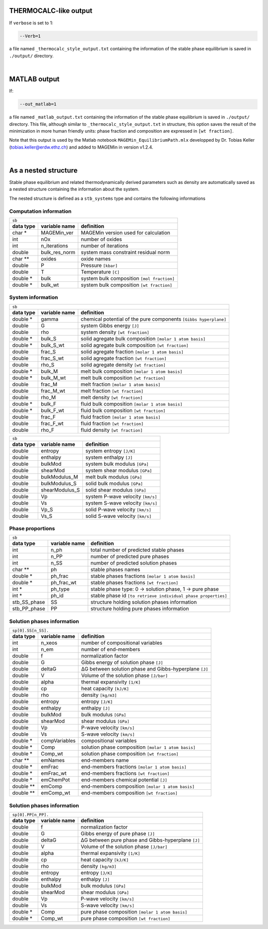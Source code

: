 .. MAGEMin documentation

THERMOCALC-like output	  
======================

If ``verbose`` is set to 1:

.. code-block:: shell

   --Verb=1

a file named ``_thermocalc_style_output.txt`` containing the information of the stable phase equilibrium is saved in ``./output/`` directory. 

|


MATLAB output	  
=============

If:

.. code-block:: shell

   --out_matlab=1

a file named ``_matlab_output.txt`` containing the information of the stable phase equilibrium is saved in ``./output/`` directory. 
This file, although similar to ``_thermocalc_style_output.txt`` in structure, this option saves the result of the minimization in more human friendly units: 
phase fraction and composition are expressed in :literal:`[wt fraction]`.

Note that this output is used by the Matlab notebook ``MAGEMin_EquilibriumPath.mlx`` developped by Dr. Tobias Keller (tobias.keller@erdw.ethz.ch) and added to MAGEMin in version v1.2.4.

|

As a nested structure		  
=====================

Stable phase equilibrium and related thermodynamically derived parameters such as density are automatically saved as a nested structure containing the information about the system.

The nested structure is defined as a ``stb_systems`` type and contains the following informations


Computation information
***********************

+--------------------------------------------------------------------------------------------------------------+
| ``sb``                                                                                                       |
+---------------+-------------------+--------------------------------------------------------------------------+
| **data type** | **variable name** | **definition**                                                           |
+---------------+-------------------+--------------------------------------------------------------------------+
| char *        | MAGEMin_ver       | MAGEMin version used for calculation                                     |
+---------------+-------------------+--------------------------------------------------------------------------+
| int           | nOx               | number of oxides                                                         |
+---------------+-------------------+--------------------------------------------------------------------------+
| int           | n_iterations      | number of iterations                                                     |
+---------------+-------------------+--------------------------------------------------------------------------+
| double        | bulk_res_norm     | system mass constraint residual norm                                     |
+---------------+-------------------+--------------------------------------------------------------------------+
| char **       | oxides            | oxide names                                                              |
+---------------+-------------------+--------------------------------------------------------------------------+
| double        | P                 | Pressure :literal:`[kbar]`                                               |
+---------------+-------------------+--------------------------------------------------------------------------+
| double        | T                 | Temperature :literal:`[C]`                                               |
+---------------+-------------------+--------------------------------------------------------------------------+
| double *      | bulk              | system bulk composition  :literal:`[mol fraction]`                       |
+---------------+-------------------+--------------------------------------------------------------------------+
| double *      | bulk_wt           | system bulk composition  :literal:`[wt fraction]`                        |
+---------------+-------------------+--------------------------------------------------------------------------+

System information
*******************

+--------------------------------------------------------------------------------------------------------------+
| ``sb``                                                                                                       |
+---------------+-------------------+--------------------------------------------------------------------------+
| **data type** | **variable name** | **definition**                                                           |
+---------------+-------------------+--------------------------------------------------------------------------+
| double *      | gamma             | chemical potential of the pure components :literal:`[Gibbs hyperplane]`  |
+---------------+-------------------+--------------------------------------------------------------------------+
| double        | G                 | system Gibbs energy :literal:`[J]`                                       |
+---------------+-------------------+--------------------------------------------------------------------------+
| double        | rho               | system density :literal:`[wt fraction]`                                  |
+---------------+-------------------+--------------------------------------------------------------------------+
| double *      | bulk_S            | solid agregate bulk composition  :literal:`[molar 1 atom basis]`         |
+---------------+-------------------+--------------------------------------------------------------------------+
| double *      | bulk_S_wt         | solid agregate bulk composition  :literal:`[wt fraction]`                |
+---------------+-------------------+--------------------------------------------------------------------------+
| double        | frac_S            | solid agregate fraction  :literal:`[molar 1 atom basis]`                 |
+---------------+-------------------+--------------------------------------------------------------------------+
| double        | frac_S_wt         | solid agregate fraction  :literal:`[wt fraction]`                        |
+---------------+-------------------+--------------------------------------------------------------------------+
| double        | rho_S             | solid agregate density :literal:`[wt fraction]`                          |
+---------------+-------------------+--------------------------------------------------------------------------+
| double *      | bulk_M            | melt bulk composition  :literal:`[molar 1 atom basis]`                   |
+---------------+-------------------+--------------------------------------------------------------------------+
| double *      | bulk_M_wt         | melt bulk composition  :literal:`[wt fraction]`                          |
+---------------+-------------------+--------------------------------------------------------------------------+
| double        | frac_M            | melt fraction  :literal:`[molar 1 atom basis]`                           |
+---------------+-------------------+--------------------------------------------------------------------------+
| double        | frac_M_wt         | melt fraction  :literal:`[wt fraction]`                                  |
+---------------+-------------------+--------------------------------------------------------------------------+
| double        | rho_M             | melt density :literal:`[wt fraction]`                                    |
+---------------+-------------------+--------------------------------------------------------------------------+
| double *      | bulk_F            | fluid bulk composition :literal:`[molar 1 atom basis]`                   |
+---------------+-------------------+--------------------------------------------------------------------------+
| double *      | bulk_F_wt         | fluid bulk composition  :literal:`[wt fraction]`                         |
+---------------+-------------------+--------------------------------------------------------------------------+
| double        | frac_F            | fluid fraction  :literal:`[molar 1 atom basis]`                          |
+---------------+-------------------+--------------------------------------------------------------------------+
| double        | frac_F_wt         | fluid fraction  :literal:`[wt fraction]`                                 |
+---------------+-------------------+--------------------------------------------------------------------------+
| double        | rho_F             | fluid density :literal:`[wt fraction]`                                   |
+---------------+-------------------+--------------------------------------------------------------------------+

+--------------------------------------------------------------------------------------------------------------+
| ``sb``                                                                                                       |
+---------------+-------------------+--------------------------------------------------------------------------+
| **data type** | **variable name** | **definition**                                                           |
+---------------+-------------------+--------------------------------------------------------------------------+
| double        | entropy           | system entropy  :literal:`[J/K]`                                         |
+---------------+-------------------+--------------------------------------------------------------------------+
| double        | enthalpy          | system enthalpy  :literal:`[J]`                                          |
+---------------+-------------------+--------------------------------------------------------------------------+
| double        | bulkMod           | system bulk modulus  :literal:`[GPa]`                                    |
+---------------+-------------------+--------------------------------------------------------------------------+
| double        | shearMod          | system shear modulus  :literal:`[GPa]`                                   |
+---------------+-------------------+--------------------------------------------------------------------------+
| double        | bulkModulus_M     | melt bulk modulus  :literal:`[GPa]`                                      |
+---------------+-------------------+--------------------------------------------------------------------------+
| double        | bulkModulus_S     | solid bulk modulus  :literal:`[GPa]`                                     |
+---------------+-------------------+--------------------------------------------------------------------------+
| double        | shearModulus_S    | solid shear modulus  :literal:`[GPa]`                                    |
+---------------+-------------------+--------------------------------------------------------------------------+
| double        | Vp                | system P-wave velocity  :literal:`[km/s]`                                |
+---------------+-------------------+--------------------------------------------------------------------------+
| double        | Vs                | system S-wave velocity  :literal:`[km/s]`                                |
+---------------+-------------------+--------------------------------------------------------------------------+
| double        | Vp_S              | solid P-wave velocity  :literal:`[km/s]`                                 |
+---------------+-------------------+--------------------------------------------------------------------------+
| double        | Vs_S              | solid S-wave velocity  :literal:`[km/s]`                                 |
+---------------+-------------------+--------------------------------------------------------------------------+

Phase proportions
*****************

+--------------------------------------------------------------------------------------------------------------+
| ``sb``                                                                                                       |
+---------------+-------------------+--------------------------------------------------------------------------+
| **data type** | **variable name** | **definition**                                                           |
+---------------+-------------------+--------------------------------------------------------------------------+
| int           | n_ph              | total number of predicted stable phases                                  |
+---------------+-------------------+--------------------------------------------------------------------------+
| int           | n_PP              | number of predicted pure phases                                          |
+---------------+-------------------+--------------------------------------------------------------------------+
| int           | n_SS              | number of predicted solution phases                                      |
+---------------+-------------------+--------------------------------------------------------------------------+
| char **       | ph                | stable phases names                                                      |
+---------------+-------------------+--------------------------------------------------------------------------+
| double *      | ph_frac           | stable phases fractions  :literal:`[molar 1 atom basis]`                 |
+---------------+-------------------+--------------------------------------------------------------------------+
| double *      | ph_frac_wt        | stable phases fractions  :literal:`[wt fraction]`                        |
+---------------+-------------------+--------------------------------------------------------------------------+
| int *         | ph_type           | stable phase type: 0 -> solution phase, 1 -> pure phase                  |
+---------------+-------------------+--------------------------------------------------------------------------+
| int *         | ph_id             | stable phase id :literal:`[to retrieve individual phase properties]`     |
+---------------+-------------------+--------------------------------------------------------------------------+
| stb_SS_phase  | SS                | structure holding solution phases information                            |
+---------------+-------------------+--------------------------------------------------------------------------+
| stb_PP_phase  | PP                | structure holding pure phases information                                |
+---------------+-------------------+--------------------------------------------------------------------------+

Solution phases information
***************************

+--------------------------------------------------------------------------------------------------------------+
| ``sp[0].SS[n_SS].``                                                                                          |
+---------------+-------------------+--------------------------------------------------------------------------+
| **data type** | **variable name** | **definition**                                                           |
+---------------+-------------------+--------------------------------------------------------------------------+
| int           | n_xeos            | number of compositional variables                                        |
+---------------+-------------------+--------------------------------------------------------------------------+
| int           | n_em              | number of end-members                                                    |
+---------------+-------------------+--------------------------------------------------------------------------+
| double        | f                 | normalization factor                                                     |
+---------------+-------------------+--------------------------------------------------------------------------+
| double        | G                 | Gibbs energy of solution phase :literal:`[J]`                            |
+---------------+-------------------+--------------------------------------------------------------------------+
| double        | deltaG            | ΔG between solution phase and Gibbs-hyperplane :literal:`[J]`            |
+---------------+-------------------+--------------------------------------------------------------------------+
| double        | V                 | Volume of the solution phase :literal:`[J/bar]`                          |
+---------------+-------------------+--------------------------------------------------------------------------+
| double        | alpha             | thermal expansivity  :literal:`[1/K]`                                    |
+---------------+-------------------+--------------------------------------------------------------------------+
| double        | cp                | heat capacity  :literal:`[kJ/K]`                                         |
+---------------+-------------------+--------------------------------------------------------------------------+
| double        | rho               | density  :literal:`[kg/m3]`                                              |
+---------------+-------------------+--------------------------------------------------------------------------+
| double        | entropy           | entropy  :literal:`[J/K]`                                                |
+---------------+-------------------+--------------------------------------------------------------------------+
| double        | enthalpy          | enthalpy  :literal:`[J]`                                                 |
+---------------+-------------------+--------------------------------------------------------------------------+
| double        | bulkMod           | bulk modulus  :literal:`[GPa]`                                           |
+---------------+-------------------+--------------------------------------------------------------------------+
| double        | shearMod          | shear modulus  :literal:`[GPa]`                                          |
+---------------+-------------------+--------------------------------------------------------------------------+
| double        | Vp                | P-wave velocity  :literal:`[km/s]`                                       |
+---------------+-------------------+--------------------------------------------------------------------------+
| double        | Vs                | S-wave velocity  :literal:`[km/s]`                                       |
+---------------+-------------------+--------------------------------------------------------------------------+
| double *      | compVariables     | compositional variables                                                  |
+---------------+-------------------+--------------------------------------------------------------------------+
| double *      | Comp              | solution phase composition :literal:`[molar 1 atom basis]`               |
+---------------+-------------------+--------------------------------------------------------------------------+
| double *      | Comp_wt           | solution phase composition :literal:`[wt fraction]`                      |
+---------------+-------------------+--------------------------------------------------------------------------+
| char **       | emNames           | end-members name                                                         |
+---------------+-------------------+--------------------------------------------------------------------------+
| double *      | emFrac            | end-members fractions :literal:`[molar 1 atom basis]`                    |
+---------------+-------------------+--------------------------------------------------------------------------+
| double *      | emFrac_wt         | end-members fractions :literal:`[wt fraction]`                           |
+---------------+-------------------+--------------------------------------------------------------------------+
| double *      | emChemPot         | end-members chemical potential :literal:`[J]`                            |
+---------------+-------------------+--------------------------------------------------------------------------+
| double **     | emComp            | end-members composition :literal:`[molar 1 atom basis]`                  |
+---------------+-------------------+--------------------------------------------------------------------------+
| double **     | emComp_wt         | end-members composition :literal:`[wt fraction]`                         |
+---------------+-------------------+--------------------------------------------------------------------------+

Solution phases information
***************************

+--------------------------------------------------------------------------------------------------------------+
| ``sp[0].PP[n_PP].``                                                                                          |
+---------------+-------------------+--------------------------------------------------------------------------+
| **data type** | **variable name** | **definition**                                                           |
+---------------+-------------------+--------------------------------------------------------------------------+
| double        | f                 | normalization factor                                                     |
+---------------+-------------------+--------------------------------------------------------------------------+
| double        | G                 | Gibbs energy of pure phase :literal:`[J]`                                |
+---------------+-------------------+--------------------------------------------------------------------------+
| double        | deltaG            | ΔG between pure phase and Gibbs-hyperplane :literal:`[J]`                |
+---------------+-------------------+--------------------------------------------------------------------------+
| double        | V                 | Volume of the solution phase :literal:`[J/bar]`                          |
+---------------+-------------------+--------------------------------------------------------------------------+
| double        | alpha             | thermal expansivity  :literal:`[1/K]`                                    |
+---------------+-------------------+--------------------------------------------------------------------------+
| double        | cp                | heat capacity  :literal:`[kJ/K]`                                         |
+---------------+-------------------+--------------------------------------------------------------------------+
| double        | rho               | density  :literal:`[kg/m3]`                                              |
+---------------+-------------------+--------------------------------------------------------------------------+
| double        | entropy           | entropy  :literal:`[J/K]`                                                |
+---------------+-------------------+--------------------------------------------------------------------------+
| double        | enthalpy          | enthalpy  :literal:`[J]`                                                 |
+---------------+-------------------+--------------------------------------------------------------------------+
| double        | bulkMod           | bulk modulus  :literal:`[GPa]`                                           |
+---------------+-------------------+--------------------------------------------------------------------------+
| double        | shearMod          | shear modulus  :literal:`[GPa]`                                          |
+---------------+-------------------+--------------------------------------------------------------------------+
| double        | Vp                | P-wave velocity  :literal:`[km/s]`                                       |
+---------------+-------------------+--------------------------------------------------------------------------+
| double        | Vs                | S-wave velocity  :literal:`[km/s]`                                       |
+---------------+-------------------+--------------------------------------------------------------------------+
| double *      | Comp              | pure phase composition :literal:`[molar 1 atom basis]`                   |
+---------------+-------------------+--------------------------------------------------------------------------+
| double *      | Comp_wt           | pure phase composition :literal:`[wt fraction]`                          |
+---------------+-------------------+--------------------------------------------------------------------------+



